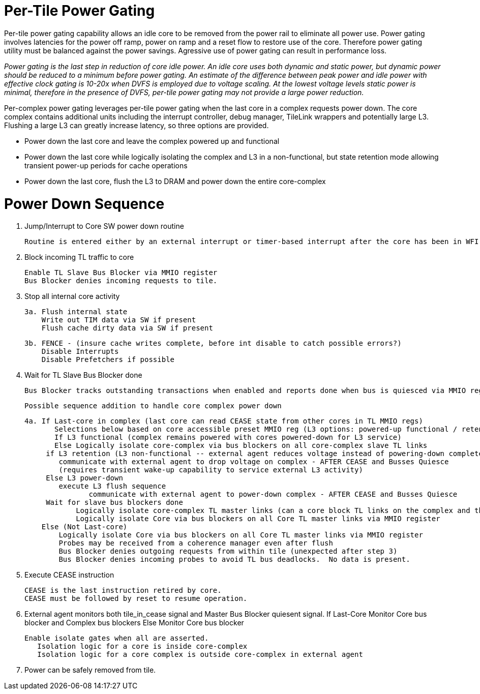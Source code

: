 Per-Tile Power Gating
=====================

Per-tile power gating capability allows an idle core to be removed from the power rail to eliminate all power use.  Power gating involves latencies for the power off ramp, power on ramp and a reset flow to restore use of the core.  Therefore power gating utility must be balanced against the power savings.  Agressive use of power gating can result in performance loss.  

_Power gating is the last step in reduction of core idle power.  An idle core uses both dynamic and static power, but dynamic power should be reduced to a minimum before power gating.  An estimate of the difference between peak power and idle power with effective clock gating is 10-20x when DVFS is employed due to voltage scaling.  At the lowest voltage levels static power is minimal, therefore in the presence of DVFS, per-tile power gating may not provide a large power reduction._

Per-complex power gating leverages per-tile power gating when the last core in a complex requests power down.  The core complex contains additional units including the interrupt controller, debug manager, TileLink wrappers and potentially large L3.  Flushing a large L3 can greatly increase latency, so three options are provided.

- Power down the last core and leave the complex powered up and functional
- Power down the last core while logically isolating the complex and L3 in a non-functional, but state retention mode allowing transient power-up periods for cache operations
- Power down the last core, flush the L3 to DRAM and power down the entire core-complex

Power Down Sequence
===================

1. Jump/Interrupt to Core SW power down routine

   Routine is entered either by an external interrupt or timer-based interrupt after the core has been in WFI idle for a period of time.

2. Block incoming TL traffic to core

   Enable TL Slave Bus Blocker via MMIO register
   Bus Blocker denies incoming requests to tile. 

3. Stop all internal core activity

 3a. Flush internal state
     Write out TIM data via SW if present
     Flush cache dirty data via SW if present

 3b. FENCE - (insure cache writes complete, before int disable to catch possible errors?)
     Disable Interrupts
     Disable Prefetchers if possible

4. Wait for TL Slave Bus Blocker done

   Bus Blocker tracks outstanding transactions when enabled and reports done when bus is quiesced via MMIO register. 

   Possible sequence addition to handle core complex power down

 4a. If Last-core in complex (last core can read CEASE state from other cores in TL MMIO regs)
        Selections below based on core accessible preset MMIO reg (L3 options: powered-up functional / retention non-functionsl / power-off)
        If L3 functional (complex remains powered with cores powered-down for L3 service)
        Else Logically isolate core-complex via bus blockers on all core-complex slave TL links
	     if L3 retention (L3 non-functional -- external agent reduces voltage instead of powering-down completely)
	        communicate with external agent to drop voltage on complex - AFTER CEASE and Busses Quiesce
	        (requires transient wake-up capability to service external L3 activity)
	     Else L3 power-down 
	        execute L3 flush sequence
                communicate with external agent to power-down complex - AFTER CEASE and Busses Quiesce
	     Wait for slave bus blockers done
             Logically isolate core-complex TL master links (can a core block TL links on the complex and then block them on the core?)
             Logically isolate Core via bus blockers on all Core TL master links via MMIO register
     Else (Not Last-core)
   	Logically isolate Core via bus blockers on all Core TL master links via MMIO register
   	Probes may be received from a coherence manager even after flush
   	Bus Blocker denies outgoing requests from within tile (unexpected after step 3)
   	Bus Blocker denies incoming probes to avoid TL bus deadlocks.  No data is present.

6. Execute CEASE instruction

   CEASE is the last instruction retired by core.
   CEASE must be followed by reset to resume operation.

7. External agent monitors both tile_in_cease signal and Master Bus Blocker quiesent signal.
   If Last-Core
      Monitor Core bus blocker and Complex bus blockers
   Else
      Monitor Core bus blocker 

   Enable isolate gates when all are asserted.
      Isolation logic for a core is inside core-complex       
      Isolation logic for a core complex is outside core-complex in external agent

8. Power can be safely removed from tile. 


   